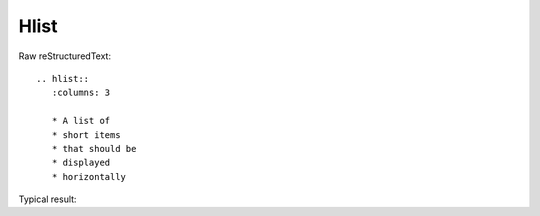 Hlist
=========================
  
Raw reStructuredText:
::

  .. hlist::
     :columns: 3
  
     * A list of
     * short items
     * that should be
     * displayed
     * horizontally
  
Typical result:  

.. hlist::
   :columns: 3

   * A list of
   * short items
   * that should be
   * displayed
   * horizontally

